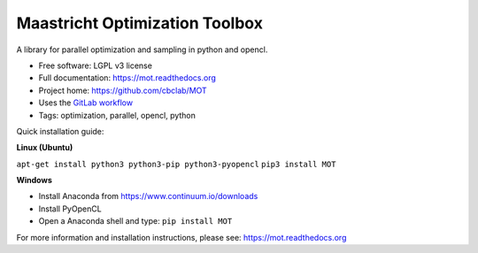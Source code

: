 Maastricht Optimization Toolbox
===============================

.. image:: https://badge.fury.io/py/mot.png
    :target: http://badge.fury.io/py/mot


A library for parallel optimization and sampling in python and opencl.

* Free software: LGPL v3 license
* Full documentation: https://mot.readthedocs.org
* Project home: https://github.com/cbclab/MOT
* Uses the `GitLab workflow <https://docs.gitlab.com/ee/workflow/gitlab_flow.html>`_
* Tags: optimization, parallel, opencl, python


Quick installation guide:

**Linux (Ubuntu)**

``apt-get install python3 python3-pip python3-pyopencl``
``pip3 install MOT``


**Windows**

* Install Anaconda from https://www.continuum.io/downloads
* Install PyOpenCL
* Open a Anaconda shell and type: ``pip install MOT``


For more information and installation instructions, please see: https://mot.readthedocs.org

